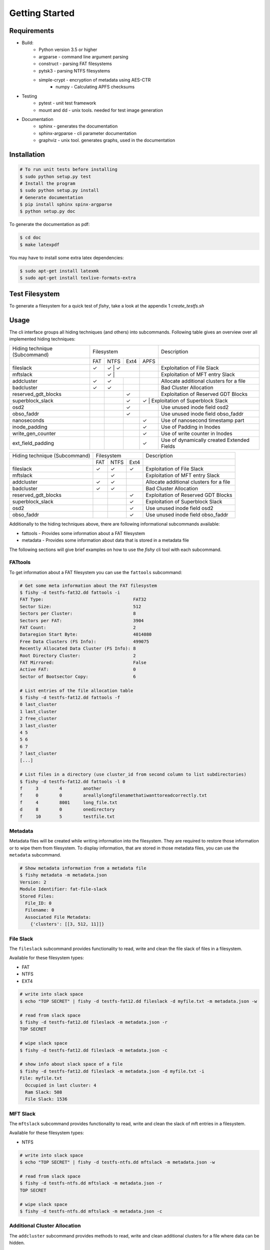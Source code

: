 Getting Started
===============

Requirements
------------

* Build:
        * Python version 3.5 or higher
        * argparse - command line argument parsing
        * construct - parsing FAT filesystems
        * pytsk3 - parsing NTFS filesystems
        * simple-crypt - encryption of metadata using AES-CTR
		* numpy - Calculating APFS checksums
* Testing
        * pytest - unit test framework
        * mount and dd - unix tools. needed for test image generation
* Documentation
        * sphinx - generates the documentation
        * sphinx-argparse - cli parameter documentation
        * graphviz - unix tool. generates graphs, used in the documentation

Installation
------------

.. code:: shell

    # To run unit tests before installing
    $ sudo python setup.py test
    # Install the program
    $ sudo python setup.py install
    # Generate documentation
    $ pip install sphinx spinx-argparse
    $ python setup.py doc

To generate the documentation as pdf:

.. code:: shell

    $ cd doc
    $ make latexpdf


You may have to install some extra latex dependencies:

.. code:: shell

    $ sudo apt-get install latexmk
    $ sudo apt-get install texlive-formats-extra

Test Filesystem
---------------
To generate a filesystem for a quick test of `fishy`, take a look at the appendix 1 `create_testfs.sh`

Usage
-----

The cli interface groups all hiding techniques (and others) into
subcommands. Following table gives an overview over all implemented hiding techniques:

+---------------------+-------------------------+--------------------------------------------+
| Hiding technique    |  Filesystem             | Description                                |
| (Subcommand)        |                         |                                            |
+---------------------+----+------+------+------+--------------------------------------------+
|                     |FAT | NTFS | Ext4 | APFS |                                            |
+---------------------+----+------+------+------+--------------------------------------------+
| fileslack           | ✓  |  ✓  |  ✓    |      | Exploitation of File Slack                 |
+---------------------+----+------+------+------+--------------------------------------------+
| mftslack            |    |  ✓  |       |      | Exploitation of MFT entry Slack            |
+---------------------+----+------+------+------+--------------------------------------------+
| addcluster          | ✓  |  ✓   |      |      | Allocate additional clusters for a file    |
+---------------------+----+------+------+------+--------------------------------------------+
| badcluster          | ✓  |  ✓   |      |      | Bad Cluster Allocation                     |
+---------------------+----+------+------+------+--------------------------------------------+
| reserved_gdt_blocks |    |      |  ✓   |      | Exploitation of Reserved GDT Blocks        |
+---------------------+----+------+------+------+--------------------------------------------+
| superblock_slack    |    |      |  ✓   |   ✓ | Exploitation of Superblock Slack            |
+---------------------+----+------+------+------+--------------------------------------------+
| osd2                |    |      |  ✓   |      | Use unused inode field osd2                |
+---------------------+----+------+------+------+--------------------------------------------+
| obso_faddr          |    |      |  ✓   |      | Use unused inode field obso_faddr          |
+---------------------+----+------+------+------+--------------------------------------------+
| nanoseconds         |    |      |      |  ✓   | Use of nanosecond timestamp part           |
+---------------------+----+------+------+------+--------------------------------------------+
| inode_padding       |    |      |      |  ✓   | Use of Padding in Inodes                   |
+---------------------+----+------+------+------+--------------------------------------------+
| write_gen_counter   |    |      |      |  ✓   | Use of write counter in Inodes             |
+---------------------+----+------+------+------+--------------------------------------------+
| ext_field_padding   |    |      |      |  ✓   | Use of dynamically created Extended Fields |
+---------------------+----+------+------+------+--------------------------------------------+


+---------------------+------------------+-----------------------------------------+
| Hiding technique    |  Filesystem      |     Description                         |
| (Subcommand)        |                  |                                         |
+---------------------+----+------+------+-----------------------------------------+
|                     |FAT | NTFS | Ext4 |                                         |
+---------------------+----+------+------+-----------------------------------------+
| fileslack           | ✓  |  ✓   |  ✓   | Exploitation of File Slack              |
+---------------------+----+------+------+-----------------------------------------+
| mftslack            |    |  ✓   |      | Exploitation of MFT entry Slack         |
+---------------------+----+------+------+-----------------------------------------+
| addcluster          | ✓  |  ✓   |      | Allocate additional clusters for a file |
+---------------------+----+------+------+-----------------------------------------+
| badcluster          | ✓  |  ✓   |      | Bad Cluster Allocation                  |
+---------------------+----+------+------+-----------------------------------------+
| reserved_gdt_blocks |    |      |  ✓   | Exploitation of Reserved GDT Blocks     |
+---------------------+----+------+------+-----------------------------------------+
| superblock_slack    |    |      |  ✓   | Exploitation of Superblock Slack        |
+---------------------+----+------+------+-----------------------------------------+
| osd2                |    |      |  ✓   | Use unused inode field osd2             |
+---------------------+----+------+------+-----------------------------------------+
| obso_faddr          |    |      |  ✓   | Use unused inode field obso_faddr       |
+---------------------+----+------+------+-----------------------------------------+


Additionally to the hiding techniques above, there are following informational
subcommands available:

* fattools - Provides some information about a FAT filesystem 
* metadata - Provides some information about data that is stored in a metadata file 

The following sections will give brief examples on how to use the `fishy` cli tool with each subcommand.

FATtools
........

To get information about a FAT filesystem you can use the ``fattools``
subcommand:

.. code:: bash

    # Get some meta information about the FAT filesystem
    $ fishy -d testfs-fat32.dd fattools -i
    FAT Type:                                  FAT32
    Sector Size:                               512
    Sectors per Cluster:                       8
    Sectors per FAT:                           3904
    FAT Count:                                 2
    Dataregion Start Byte:                     4014080
    Free Data Clusters (FS Info):              499075
    Recently Allocated Data Cluster (FS Info): 8
    Root Directory Cluster:                    2
    FAT Mirrored:                              False
    Active FAT:                                0
    Sector of Bootsector Copy:                 6

    # List entries of the file allocation table
    $ fishy -d testfs-fat12.dd fattools -f
    0 last_cluster
    1 last_cluster
    2 free_cluster
    3 last_cluster
    4 5
    5 6
    6 7
    7 last_cluster
    [...]

    # List files in a directory (use cluster_id from second column to list subdirectories)
    $ fishy -d testfs-fat12.dd fattools -l 0
    f     3        4        another
    f     0        0        areallylongfilenamethatiwanttoreadcorrectly.txt
    f     4        8001     long_file.txt
    d     8        0        onedirectory
    f     10       5        testfile.txt

Metadata
........

Metadata files will be created while writing information into the
filesystem. They are required to restore those information or to wipe
them from filesystem. To display information, that are stored in those
metadata files, you can use the ``metadata`` subcommand.

.. code:: bash

    # Show metadata information from a metadata file
    $ fishy metadata -m metadata.json
    Version: 2
    Module Identifier: fat-file-slack
    Stored Files:
      File_ID: 0
      Filename: 0
      Associated File Metadata:
        {'clusters': [[3, 512, 11]]}

File Slack
..........

The ``fileslack`` subcommand provides functionality to read, write and
clean the file slack of files in a filesystem.

Available for these filesystem types:

-  FAT
-  NTFS
-  EXT4

.. code:: bash

    # write into slack space
    $ echo "TOP SECRET" | fishy -d testfs-fat12.dd fileslack -d myfile.txt -m metadata.json -w

    # read from slack space
    $ fishy -d testfs-fat12.dd fileslack -m metadata.json -r
    TOP SECRET

    # wipe slack space
    $ fishy -d testfs-fat12.dd fileslack -m metadata.json -c

    # show info about slack space of a file
    $ fishy -d testfs-fat12.dd fileslack -m metadata.json -d myfile.txt -i
    File: myfile.txt
      Occupied in last cluster: 4
      Ram Slack: 508
      File Slack: 1536

MFT Slack
.........

The ``mftslack`` subcommand provides functionality to read, write and clean the slack of mft entries in a filesystem.

Available for these filesystem types:

- NTFS

.. code:: bash

    # write into slack space
    $ echo "TOP SECRET" | fishy -d testfs-ntfs.dd mftslack -m metadata.json -w

    # read from slack space
    $ fishy -d testfs-ntfs.dd mftslack -m metadata.json -r
    TOP SECRET

    # wipe slack space
    $ fishy -d testfs-ntfs.dd mftslack -m metadata.json -c



Additional Cluster Allocation
.............................

The ``addcluster`` subcommand provides methods to read, write and clean
additional clusters for a file where data can be hidden.

Available for these filesystem types:

- FAT
- NTFS

.. code:: bash

    # Allocate additional clusters for a file and hide data in it
    $ echo "TOP SECRET" | fishy -d testfs-fat12.dd addcluster -d myfile.txt -m metadata.json -w

    # read hidden data from additionally allocated clusters
    $ fishy -d testfs-fat12.dd addcluster -m metadata.json -r
    TOP SECRET

    # clean up additionally allocated clusters
    $ fishy -d testfs-fat12.dd addcluster -m metadata.json -c

Bad Cluster Allocation
......................

The ``badcluster`` subcommand provides methods to read, write and clean
bad clusters, where data can be hidden into.

Available for these filesystem types:

- FAT
- NTFS

.. code:: bash

    # Allocate bad clusters and hide data in it
    $ echo "TOP SECRET" | fishy -d testfs-fat12.dd badcluster -m metadata.json -w

    # read hidden data from bad clusters
    $ fishy -d testfs-fat12.dd badcluster -m metadata.json -r
    TOP SECRET

    # clean up bad clusters
    $ fishy -d testfs-fat12.dd badcluster -m metadata.json -c

Reserved GDT Blocks
......................

The ``reserved_gdt_blocks`` subcommand provides methods to read, write and clean
the space reserved for the expansion of the GDT.

Available for these filesystem types:

- EXT4

.. code:: bash

    # write int reserved GDT Blocks
    $ echo "TOP SECRET" | fishy -d testfs-ext4.dd reserved_gdt_blocks -m metadata.json -w

    # read hidden data from reserved GDT Blocks
    $ fishy -d testfs-ext4.dd reserved_gdt_blocks -m metadata.json -r
    TOP SECRET

    # clean up reserved GDT Blocks
    $ fishy -d testfs-ext4.dd reserved_gdt_blocks -m metadata.json -c

Superblock Slack
......................

The ``superblock_slack`` subcommand provides methods to read, write and clean
the slack of superblocks in an ext4 filesystem

Available for these filesystem types:

- EXT4
- APFS

.. code:: bash

    # write int Superblock Slack
    $ echo "TOP SECRET" | fishy -d testfs-ext4.dd superblock_slack -m metadata.json -w

    # read hidden data from Superblock Slack
    $ fishy -d testfs-ext4.dd superblock_slack -m metadata.json -r
    TOP SECRET

    # clean up Superblock Slack
    $ fishy -d testfs-ext4.dd superblock_slack -m metadata.json -c

OSD2
......................

The ``osd2`` subcommand provides methods to read, write and clean
the unused last two bytes of the inode field osd2

Available for these filesystem types:

- EXT4

.. code:: bash

    # write int osd2 inode field
    $ echo "TOP SECRET" | fishy -d testfs-ext4.dd osd2 -m metadata.json -w

    # read hidden data from osd2 inode field
    $ fishy -d testfs-ext4.dd osd2 -m metadata.json -r
    TOP SECRET

    # clean up osd2 inode field
    $ fishy -d testfs-ext4.dd osd2 -m metadata.json -c

obso_faddr
......................

The ``obso_faddr`` subcommand provides methods to read, write and clean
the unused inode field obso_faddr

Available for these filesystem types:

- EXT4

.. code:: bash

    # write int obso_faddr inode field
    $ echo "TOP SECRET" | fishy -d testfs-ext4.dd obso_faddr -m metadata.json -w

    # read hidden data from obso_faddr inode field
    $ fishy -d testfs-ext4.dd obso_faddr -m metadata.json -r
    TOP SECRET

    # clean up obso_faddr inode field
    $ fishy -d testfs-ext4.dd obso_faddr -m metadata.json -c
	
timestamp_hiding
......................

The ``timestamp_hiding`` subcommand provides methods to read, write and clean
the nanosecond part of a timestamp.

Available for these filesystem types:

- APFS

.. code:: bash

	# write to timestamp
	$ echo "TOP SECRET" | fishy -d testfs-apfs.dd timestamp_hiding -m metadata.json -w
	
	# read hidden data from timestamp
	$ fishy -d testfs-apfs.dd timestamp_hiding -m metadata.json -r
	TOP SECRET
	
	# clean up timestamps
	$ fishy -d testfs-apfs.dd timestamp_hiding -m metadata.json -c
	
inode_padding
......................

The ``inode_padding`` subcommand provides methods to read, write and clean
padding fields in inodes.

Available for these filesystem types:

- APFS

..code:: bash

	# write to inode padding
	$ echo "TOP SECRET" | fishy -d testfs-apfs.dd inode_padding -m metadata.json -w
	
	# read from inode padding
	$ fishy -d testfs-apfs.dd inode_padding -m metadata.json -r
	TOP SECRET
	
	# clean up inode padding
	$ fishy -d testfst-apfs.dd inode_padding -m metadata.json -c

write_gen_counter
......................

The ``write_gen`` subcommand provides methods to read, write and clean
the write counter found in inodes.

Available for these filesystem types:

- APFS

..code:: bash

	# write to write counter
	$ echo "TOP SECRET" | fishy -d testfs-apfs.dd write_gen -m metadata.json -w
	
	# read from write counter
	$ fishy -d testfs-apfs.dd write_gen -m metadata.json -r
	TOP SECRET
	
	# clean up write counter
	$ fishy -d testfst-apfs.dd write_gen -m metadata.json -c
	
ext_field_padding
......................

The ``xfield_padding`` subcommand provides methods to read, write and clean
dynamically created padding fields in the extended field section of an inode.

Available for these filesystem types:

- APFS

..code:: bash

	# write to extended field padding
	$ echo "TOP SECRET" | fishy -d testfs-apfs.dd xfield_padding -m metadata.json -w
	
	# read from extended field padding
	$ fishy -d testfs-apfs.dd xfield_padding -m metadata.json -r
	TOP SECRET
	
	# clean up extended field padding
	$ fishy -d testfst-apfs.dd xfield_padding -m metadata.json -c	



Encryption and Checksumming
...........................

Currently, fishy does not provide on the fly encryption and does not apply any
data integrity methods to the hidden data. Thus its left to the user, to add
those extra functionality before hiding the data. The following listing gives
two examples, on how to use pipes to easily get these features.

To encrypt data with a password, one can use gnupg:

.. code:: bash

    $ echo "TOP SECRET" | gpg2 --symmetric - | fishy -d testfs-fat12.dd badcluster -m metadata.json -w

To detect corruption of the hidden data, there exist many possibilities and tools.
The following code listing gives an easy example on how to use zip for this purpose.

.. code:: bash

    $ echo "TOP SECRET" | gzip | fishy -d testfs-fat12.dd badcluster -m metadata.json -w
